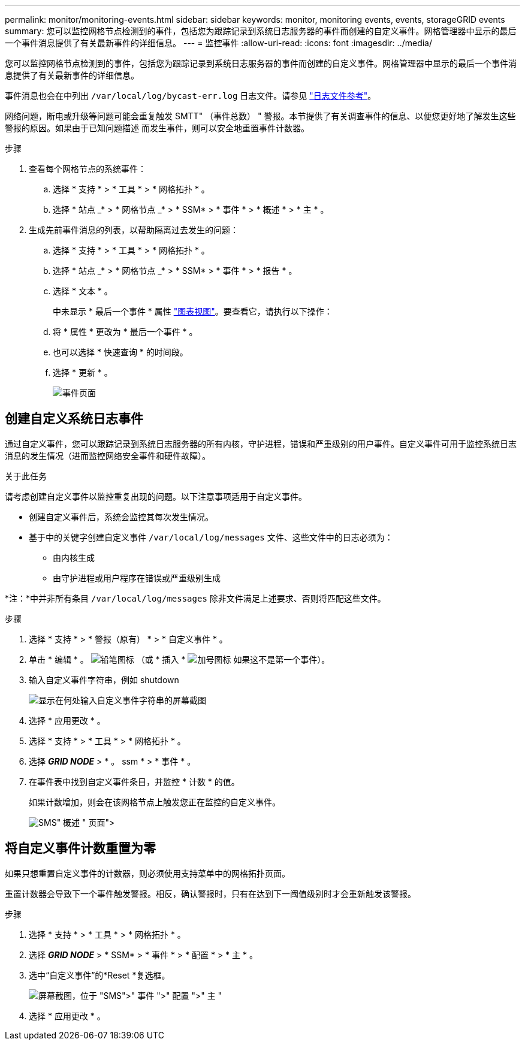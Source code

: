 ---
permalink: monitor/monitoring-events.html 
sidebar: sidebar 
keywords: monitor, monitoring events, events, storageGRID events 
summary: 您可以监控网格节点检测到的事件，包括您为跟踪记录到系统日志服务器的事件而创建的自定义事件。网格管理器中显示的最后一个事件消息提供了有关最新事件的详细信息。 
---
= 监控事件
:allow-uri-read: 
:icons: font
:imagesdir: ../media/


[role="lead"]
您可以监控网格节点检测到的事件，包括您为跟踪记录到系统日志服务器的事件而创建的自定义事件。网格管理器中显示的最后一个事件消息提供了有关最新事件的详细信息。

事件消息也会在中列出 `/var/local/log/bycast-err.log` 日志文件。请参见 link:logs-files-reference.html["日志文件参考"]。

网络问题，断电或升级等问题可能会重复触发 SMTT" （事件总数） " 警报。本节提供了有关调查事件的信息、以便您更好地了解发生这些警报的原因。如果由于已知问题描述 而发生事件，则可以安全地重置事件计数器。

.步骤
. 查看每个网格节点的系统事件：
+
.. 选择 * 支持 * > * 工具 * > * 网格拓扑 * 。
.. 选择 * 站点 _* > * 网格节点 _* > * SSM* > * 事件 * > * 概述 * > * 主 * 。


. 生成先前事件消息的列表，以帮助隔离过去发生的问题：
+
.. 选择 * 支持 * > * 工具 * > * 网格拓扑 * 。
.. 选择 * 站点 _* > * 网格节点 _* > * SSM* > * 事件 * > * 报告 * 。
.. 选择 * 文本 * 。
+
中未显示 * 最后一个事件 * 属性 link:using-charts-and-reports.html["图表视图"]。要查看它，请执行以下操作：

.. 将 * 属性 * 更改为 * 最后一个事件 * 。
.. 也可以选择 * 快速查询 * 的时间段。
.. 选择 * 更新 * 。
+
image::../media/events_report.gif[事件页面]







== 创建自定义系统日志事件

通过自定义事件，您可以跟踪记录到系统日志服务器的所有内核，守护进程，错误和严重级别的用户事件。自定义事件可用于监控系统日志消息的发生情况（进而监控网络安全事件和硬件故障）。

.关于此任务
请考虑创建自定义事件以监控重复出现的问题。以下注意事项适用于自定义事件。

* 创建自定义事件后，系统会监控其每次发生情况。
* 基于中的关键字创建自定义事件 `/var/local/log/messages` 文件、这些文件中的日志必须为：
+
** 由内核生成
** 由守护进程或用户程序在错误或严重级别生成




*注：*中并非所有条目 `/var/local/log/messages` 除非文件满足上述要求、否则将匹配这些文件。

.步骤
. 选择 * 支持 * > * 警报（原有） * > * 自定义事件 * 。
. 单击 * 编辑 * 。 image:../media/icon_nms_edit.gif["铅笔图标"] （或 * 插入 * image:../media/icon_nms_insert.gif["加号图标"] 如果这不是第一个事件）。
. 输入自定义事件字符串，例如 shutdown
+
image::../media/custom_events.png[显示在何处输入自定义事件字符串的屏幕截图]

. 选择 * 应用更改 * 。
. 选择 * 支持 * > * 工具 * > * 网格拓扑 * 。
. 选择 *_GRID NODE_* > * 。 ssm * > * 事件 * 。
. 在事件表中找到自定义事件条目，并监控 * 计数 * 的值。
+
如果计数增加，则会在该网格节点上触发您正在监控的自定义事件。

+
image::../media/custom_events_count.png["SMS">" 事件 ">" 概述 " 页面]





== 将自定义事件计数重置为零

如果只想重置自定义事件的计数器，则必须使用支持菜单中的网格拓扑页面。

重置计数器会导致下一个事件触发警报。相反，确认警报时，只有在达到下一阈值级别时才会重新触发该警报。

.步骤
. 选择 * 支持 * > * 工具 * > * 网格拓扑 * 。
. 选择 *_GRID NODE_* > * SSM* > * 事件 * > * 配置 * > * 主 * 。
. 选中“自定义事件”的*Reset *复选框。
+
image::../media/custom_events_reset.gif[屏幕截图，位于 "SMS">" 事件 ">" 配置 ">" 主 "]

. 选择 * 应用更改 * 。


